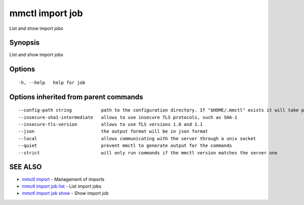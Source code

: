 .. _mmctl_import_job:

mmctl import job
----------------

List and show import jobs

Synopsis
~~~~~~~~


List and show import jobs

Options
~~~~~~~

::

  -h, --help   help for job

Options inherited from parent commands
~~~~~~~~~~~~~~~~~~~~~~~~~~~~~~~~~~~~~~

::

      --config-path string           path to the configuration directory. If "$HOME/.mmctl" exists it will take precedence over the default value (default "$XDG_CONFIG_HOME")
      --insecure-sha1-intermediate   allows to use insecure TLS protocols, such as SHA-1
      --insecure-tls-version         allows to use TLS versions 1.0 and 1.1
      --json                         the output format will be in json format
      --local                        allows communicating with the server through a unix socket
      --quiet                        prevent mmctl to generate output for the commands
      --strict                       will only run commands if the mmctl version matches the server one

SEE ALSO
~~~~~~~~

* `mmctl import <mmctl_import.rst>`_ 	 - Management of imports
* `mmctl import job list <mmctl_import_job_list.rst>`_ 	 - List import jobs
* `mmctl import job show <mmctl_import_job_show.rst>`_ 	 - Show import job

